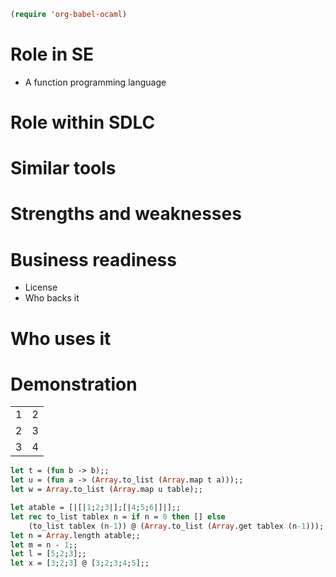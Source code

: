 #+begin_src emacs-lisp
(require 'org-babel-ocaml)
#+end_src

* Role in SE
  + A function programming language



* Role within SDLC

* Similar tools

* Strengths and weaknesses

* Business readiness
  - License
  - Who backs it


* Who uses it

* Demonstration
#+tblname: example-table
| 1 | 2 |
| 2 | 3 |
| 3 | 4 |

#+source ocaml-length
#+begin_src ocaml :var table=example-table
let t = (fun b -> b);;
let u = (fun a -> (Array.to_list (Array.map t a)));;
let w = Array.to_list (Array.map u table);;
#+end_src

#+results:
| [1 2] | [2 3] | [3 4] |


#+source ocaml-to_list
#+begin_src ocaml
    let atable = [|[|1;2;3|];[|4;5;6|]|];;
    let rec to_list tablex n = if n = 0 then [] else
        (to_list tablex (n-1)) @ (Array.to_list (Array.get tablex (n-1)));;
    let n = Array.length atable;;
    let m = n - 1;;
    let l = [5;2;3];;
    let x = [3;2;3] @ [3;2;3;4;5];;
#+end_src

#+results:
| 1 | 2 | 3 |

